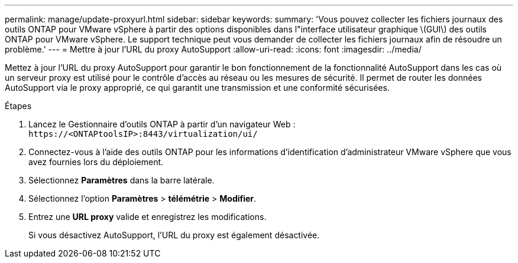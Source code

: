 ---
permalink: manage/update-proxyurl.html 
sidebar: sidebar 
keywords:  
summary: 'Vous pouvez collecter les fichiers journaux des outils ONTAP pour VMware vSphere à partir des options disponibles dans l"interface utilisateur graphique \(GUI\) des outils ONTAP pour VMware vSphere. Le support technique peut vous demander de collecter les fichiers journaux afin de résoudre un problème.' 
---
= Mettre à jour l'URL du proxy AutoSupport
:allow-uri-read: 
:icons: font
:imagesdir: ../media/


[role="lead"]
Mettez à jour l'URL du proxy AutoSupport pour garantir le bon fonctionnement de la fonctionnalité AutoSupport dans les cas où un serveur proxy est utilisé pour le contrôle d'accès au réseau ou les mesures de sécurité. Il permet de router les données AutoSupport via le proxy approprié, ce qui garantit une transmission et une conformité sécurisées.

.Étapes
. Lancez le Gestionnaire d'outils ONTAP à partir d'un navigateur Web : `\https://<ONTAPtoolsIP>:8443/virtualization/ui/`
. Connectez-vous à l'aide des outils ONTAP pour les informations d'identification d'administrateur VMware vSphere que vous avez fournies lors du déploiement.
. Sélectionnez *Paramètres* dans la barre latérale.
. Sélectionnez l'option *Paramètres* > *télémétrie* > *Modifier*.
. Entrez une *URL proxy* valide et enregistrez les modifications.
+
Si vous désactivez AutoSupport, l'URL du proxy est également désactivée.


